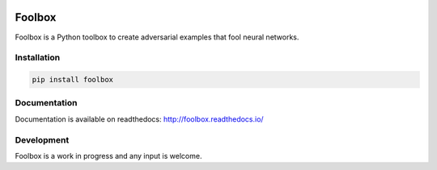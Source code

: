 .. image:: https://readthedocs.org/projects/foolbox/badge/?version=latest
    :target: http://foolbox.readthedocs.io/en/latest/

.. image:: https://travis-ci.org/jonasrauber/foolbox.svg?branch=master
    :target: https://travis-ci.org/jonasrauber/foolbox

.. image:: https://coveralls.io/repos/github/jonasrauber/foolbox/badge.svg?branch=master
    :target: https://coveralls.io/github/jonasrauber/foolbox

=======
Foolbox
=======

Foolbox is a Python toolbox to create adversarial examples that fool neural networks.

Installation
------------

.. code-block:: bash

   pip install foolbox

Documentation
-------------

Documentation is available on readthedocs: http://foolbox.readthedocs.io/

Development
-----------

Foolbox is a work in progress and any input is welcome.
